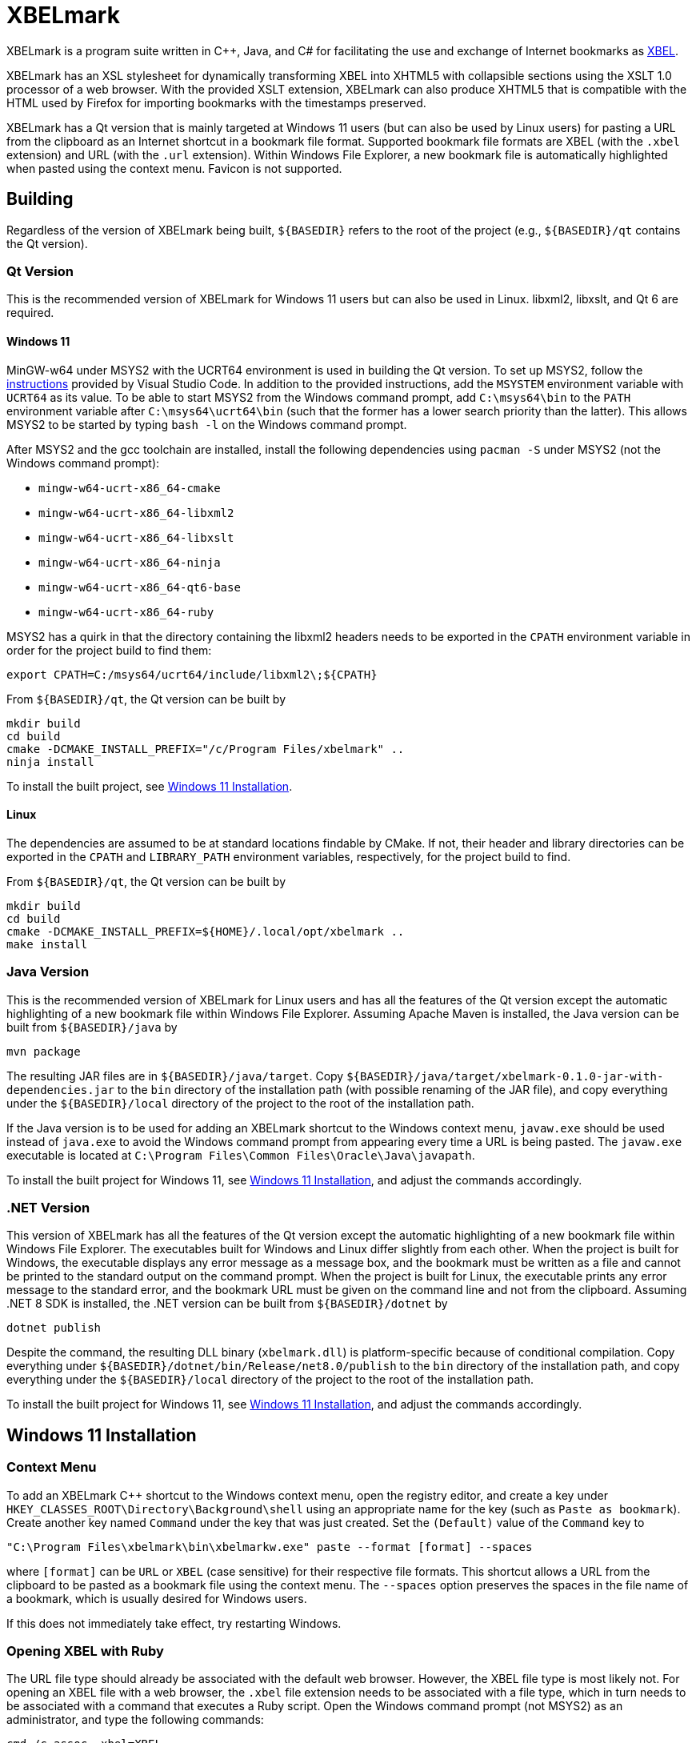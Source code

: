 = XBELmark
:nofooter:

XBELmark is a program suite written in {cpp}, Java, and C# for facilitating the
use and exchange of Internet bookmarks as
https://pyxml.sourceforge.net/topics/xbel/[XBEL].

XBELmark has an XSL stylesheet for dynamically transforming XBEL into XHTML5
with collapsible sections using the XSLT 1.0 processor of a web browser. With
the provided XSLT extension, XBELmark can also produce XHTML5 that is
compatible with the HTML used by Firefox for importing bookmarks with the
timestamps preserved.

XBELmark has a Qt version that is mainly targeted at Windows 11 users (but can
also be used by Linux users) for pasting a URL from the clipboard as an
Internet shortcut in a bookmark file format. Supported bookmark file formats
are XBEL (with the `.xbel` extension) and URL (with the `.url` extension).
Within Windows File Explorer, a new bookmark file is automatically highlighted
when pasted using the context menu. Favicon is not supported.

== Building

Regardless of the version of XBELmark being built, `${BASEDIR}` refers to the
root of the project (e.g., `${BASEDIR}/qt` contains the Qt version).

=== Qt Version

This is the recommended version of XBELmark for Windows 11 users but can also
be used in Linux. libxml2, libxslt, and Qt 6 are required.

==== Windows 11

MinGW-w64 under MSYS2 with the UCRT64 environment is used in building the Qt
version. To set up MSYS2, follow the
https://code.visualstudio.com/docs/cpp/config-mingw[instructions] provided by
Visual Studio Code. In addition to the provided instructions, add the `MSYSTEM`
environment variable with `UCRT64` as its value. To be able to start MSYS2 from
the Windows command prompt, add `C:\msys64\bin` to the `PATH` environment
variable after `C:\msys64\ucrt64\bin` (such that the former has a lower search
priority than the latter). This allows MSYS2 to be started by typing `bash -l`
on the Windows command prompt.

After MSYS2 and the gcc toolchain are installed, install the following
dependencies using `pacman -S` under MSYS2 (not the Windows command prompt):

* `mingw-w64-ucrt-x86_64-cmake`
* `mingw-w64-ucrt-x86_64-libxml2`
* `mingw-w64-ucrt-x86_64-libxslt`
* `mingw-w64-ucrt-x86_64-ninja`
* `mingw-w64-ucrt-x86_64-qt6-base`
* `mingw-w64-ucrt-x86_64-ruby`

MSYS2 has a quirk in that the directory containing the libxml2 headers needs to
be exported in the `CPATH` environment variable in order for the project build
to find them:

----
export CPATH=C:/msys64/ucrt64/include/libxml2\;${CPATH}
----

From `${BASEDIR}/qt`, the Qt version can be built by

----
mkdir build
cd build
cmake -DCMAKE_INSTALL_PREFIX="/c/Program Files/xbelmark" ..
ninja install
----

To install the built project, see xref:win11-install[].

==== Linux

The dependencies are assumed to be at standard locations findable by CMake. If
not, their header and library directories can be exported in the `CPATH` and
`LIBRARY_PATH` environment variables, respectively, for the project build to
find.

From `${BASEDIR}/qt`, the Qt version can be built by

----
mkdir build
cd build
cmake -DCMAKE_INSTALL_PREFIX=${HOME}/.local/opt/xbelmark ..
make install
----

=== Java Version

This is the recommended version of XBELmark for Linux users and has all the
features of the Qt version except the automatic highlighting of a new bookmark
file within Windows File Explorer. Assuming Apache Maven is installed, the Java
version can be built from `${BASEDIR}/java` by

----
mvn package
----

The resulting JAR files are in `${BASEDIR}/java/target`. Copy
`${BASEDIR}/java/target/xbelmark-0.1.0-jar-with-dependencies.jar` to the `bin`
directory of the installation path (with possible renaming of the JAR file),
and copy everything under the `${BASEDIR}/local` directory of the project to
the root of the installation path.

If the Java version is to be used for adding an XBELmark shortcut to the
Windows context menu, `javaw.exe` should be used instead of `java.exe` to avoid
the Windows command prompt from appearing every time a URL is being pasted. The
`javaw.exe` executable is located at `C:\Program Files\Common
Files\Oracle\Java\javapath`.

To install the built project for Windows 11, see xref:win11-install[], and
adjust the commands accordingly.

=== .NET Version

This version of XBELmark has all the features of the Qt version except the
automatic highlighting of a new bookmark file within Windows File Explorer. The
executables built for Windows and Linux differ slightly from each other. When
the project is built for Windows, the executable displays any error message as
a message box, and the bookmark must be written as a file and cannot be printed
to the standard output on the command prompt. When the project is built for
Linux, the executable prints any error message to the standard error, and the
bookmark URL must be given on the command line and not from the clipboard.
Assuming .NET 8 SDK is installed, the .NET version can be built from
`${BASEDIR}/dotnet` by

----
dotnet publish
----

Despite the command, the resulting DLL binary (`xbelmark.dll`) is
platform-specific because of conditional compilation. Copy everything under
`${BASEDIR}/dotnet/bin/Release/net8.0/publish` to the `bin` directory of the
installation path, and copy everything under the `${BASEDIR}/local` directory
of the project to the root of the installation path.

To install the built project for Windows 11, see xref:win11-install[], and
adjust the commands accordingly.

[#win11-install]
== Windows 11 Installation

=== Context Menu

To add an XBELmark {cpp} shortcut to the Windows context menu, open the
registry editor, and create a key under
`HKEY_CLASSES_ROOT\Directory\Background\shell` using an appropriate name for
the key (such as `Paste as bookmark`). Create another key named `Command` under
the key that was just created. Set the `(Default)` value of the `Command` key
to

----
"C:\Program Files\xbelmark\bin\xbelmarkw.exe" paste --format [format] --spaces
----

where `[format]` can be `URL` or `XBEL` (case sensitive) for their respective
file formats. This shortcut allows a URL from the clipboard to be pasted as a
bookmark file using the context menu. The `--spaces` option preserves the
spaces in the file name of a bookmark, which is usually desired for Windows
users.

If this does not immediately take effect, try restarting Windows.

=== Opening XBEL with Ruby

The URL file type should already be associated with the default web browser.
However, the XBEL file type is most likely not. For opening an XBEL file with a
web browser, the `.xbel` file extension needs to be associated with a file
type, which in turn needs to be associated with a command that executes a Ruby
script. Open the Windows command prompt (not MSYS2) as an administrator, and
type the following commands:

----
cmd /c assoc .xbel=XBEL
cmd /c ftype XBEL=C:\msys64\ucrt64\bin\rubyw.exe ^
  "C:\Program Files\xbelmark\bin\open-xbel.rb" ^
  '"C:\Program Files\Mozilla Firefox\firefox.exe"' "%1"
----

where Firefox is assumed and should be changed to the desired browser. `XBEL`
is the file type used in the commands, but it is arbitrary and can be any name.
However, `.xbel` is the file extension used by XBELmark and cannot be changed.

If this does not immediately take effect, try restarting Windows.

== Command-Line and Web Usage

This section documents the usage of XBELmark from the command line and from a
web browser.

=== Command Line

Commands begin with `xbelmark` are applicable to any version of XBELmark being
used unless indicated otherwise. For the Java version, the `xbelmark` command
would be replaced by `java -jar` followed by the path to the JAR file (with the
dependencies packaged) and then the arguments.

For the Qt version in Windows, the executable `xbelmarkw` (which is not built
for Linux) is for the context menu so that the Windows command prompt does not
appear when a URL is being pasted. This makes `xbelmarkw` unusable from the
command line. To use XBELmark from the command line, the executable `xbelmark`
is built for both Windows and Linux, but the `paste` subcommand still requires
Qt, which makes such a subcommand unusable on a remote machine for example. In
such a scenario, the Java version should be used.

For help on the available subcommands of XBELmark,

----
xbelmark --help
----

For help on the options accepted by a subcommand,

----
xbelmark [subcommand] --help
----

Assuming the directory that contains the `xbelmark` executable is in the `PATH`
environment variable, an XBEL file can be transformed into XHTML5 on Windows
MSYS2 with the following command (Qt and .NET versions):

----
xbelmark xslt \
  --xsl "/c/Program Files/xbelmark/share/xbelmark/stylesheet/firefox/xhtml5.xsl" \
  --in bookmarks.xbel
----

Similarly, to transform an XBEL file into XHTML5 in Linux (Qt and .NET
versions),

----
xbelmark xslt \
  --xsl ${HOME}/.local/opt/xbelmark/share/xbelmark/stylesheet/firefox/xhtml5.xsl \
  --in bookmarks.xbel
----

For the Java version, the JAR file with the dependencies packaged contains the
XSLT processor from Apache Xalan. To transform an XBEL file into XHTML5, the
`xslt` subcommand is still required, but its
https://xalan.apache.org/xalan-j/commandline.html[arguments] are passed
unmodified to Apache Xalan (note the single hyphens):

----
java -jar ${BASEDIR}/java/target/xbelmark-0.1.0-jar-with-dependencies.jar xslt \
  -XSL ${BASEDIR}/local/share/xbelmark/stylesheet/firefox/xhtml5.xsl \
  -IN bookmarks.xbel
----

XSL parameters are passed the same among all versions as `--param [name]
[value]` without the parameter value being quoted. The available XSL parameters
with their default values in brackets are

* `bookmarks.title` [`'Bookmarks'`]
* `bookmarks.menu.name` [`'Bookmarks Menu'`]
* `folder.title` [`'[Folder Name]'`]
* `folded.default` [`'yes'`]

The `paste` subcommand has the same syntax for its arguments across all
versions of XBELmark. To paste a URL from the clipboard as a bookmark file in
the XBEL format in the current directory,

----
xbelmark paste
----

XBEL is the default format when no format is specified. To print a bookmark of
a given URL in the URL format to the standard output,

----
xbelmark paste --format URL --uri "https://example.com/" --stdout
----

Note that the .NET version for Windows does not support the printing of a
bookmark to the standard output.

=== Web Browser

To dynamically transform an XBEL file served by an HTTP server into XHTML5 by a
web browser, add the following processing instruction above the `xbel` element
of the XBEL document:

----
<?xml-stylesheet type="text/xsl" href="/share/xbelmark/stylesheet/firefox/xhtml5.xsl"?>
----

where the URL to the XSL stylesheet should be appropriately adjusted. When an
XBEL file is served by an HTTP server, the web browser applies the XSL
stylesheet to it and displays its XHTML5 transform as a web page with
collapsible sections and clickable links. JavaScript is part of the XHTML5
transform and must be enabled. An XBEL file may need to have the `.xml`
extension for the web browser to apply the XSL stylesheet.
